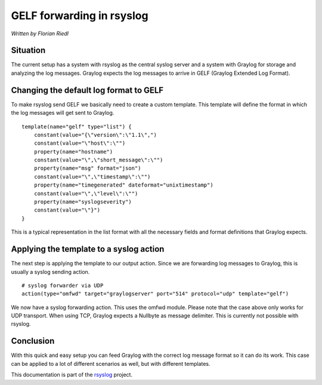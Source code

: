 GELF forwarding in rsyslog
==========================

*Written by Florian Riedl*

Situation
---------

The current setup has a system with rsyslog as the central syslog server
and a system with Graylog for storage and analyzing the log messages. 
Graylog expects the log messages to arrive in GELF (Graylog Extended Log
Format).

Changing the default log format to GELF
---------------------------------------

To make rsyslog send GELF we basically need to create a custom template.
This template will define the format in which the log messages will get 
sent to Graylog.

::

    template(name="gelf" type="list") {
        constant(value="{\"version\":\"1.1\",")
        constant(value="\"host\":\"")
        property(name="hostname")
        constant(value="\",\"short_message\":\"")
        property(name="msg" format="json")
        constant(value="\",\"timestamp\":\"")
        property(name="timegenerated" dateformat="unixtimestamp")
        constant(value="\",\"level\":\"")
        property(name="syslogseverity")
        constant(value="\"}")
    }

This is a typical representation in the list format with all the necessary
fields and format definitions that Graylog expects.

Applying the template to a syslog action
----------------------------------------

The next step is applying the template to our output action. Since we
are forwarding log messages to Graylog, this is usually a syslog sending
action.

::

    # syslog forwarder via UDP
    action(type="omfwd" target="graylogserver" port="514" protocol="udp" template="gelf")

We now have a syslog forwarding action. This uses the omfwd module. Please
note that the case above only works for UDP transport. When using TCP, 
Graylog expects a Nullbyte as message delimiter. This is currently not 
possible with rsyslog.

Conclusion
----------

With this quick and easy setup you can feed Graylog with the correct
log message format so it can do its work. This case can be applied to
a lot of different scenarios as well, but with different templates.

This documentation is part of the `rsyslog <http://www.rsyslog.com/>`_
project.


